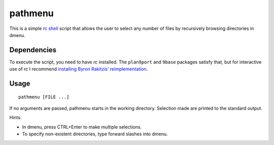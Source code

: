 ========
pathmenu
========

This is a simple `rc shell`_ script that allows the user to select any
number of files by recursively browsing directories in dmenu.

Dependencies
============

To execute the script, you need to have *rc* installed. The
``plan9port`` and ``9base`` packages satisfy that, but for interactive
use of *rc* I recommend `installing Byron Rakitzis’ reimplementation`_.

Usage
=====

::

   pathmenu [FILE ...]

If no arguments are passed, pathmenu starts in the working directory.
Selection made are printed to the standard output.

Hints:

-  In dmenu, press CTRL+Enter to make multiple selections.
-  To specify non-existent directories, type forward slashes into dmenu.

.. _rc shell: https://9fans.github.io/plan9port/man/man1/rc.html
.. _installing Byron Rakitzis’ reimplementation: https://cosine.blue/2019-06-26-rc-shell-setup.html#install-the-rc-shell
